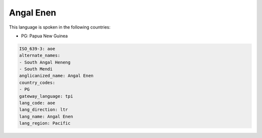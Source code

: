 .. _aoe:

Angal Enen
==========

This language is spoken in the following countries:

* PG: Papua New Guinea

.. code-block:: yaml

    ISO_639-3: aoe
    alternate_names:
    - South Angal Heneng
    - South Mendi
    anglicanized_name: Angal Enen
    country_codes:
    - PG
    gateway_language: tpi
    lang_code: aoe
    lang_direction: ltr
    lang_name: Angal Enen
    lang_region: Pacific
    
